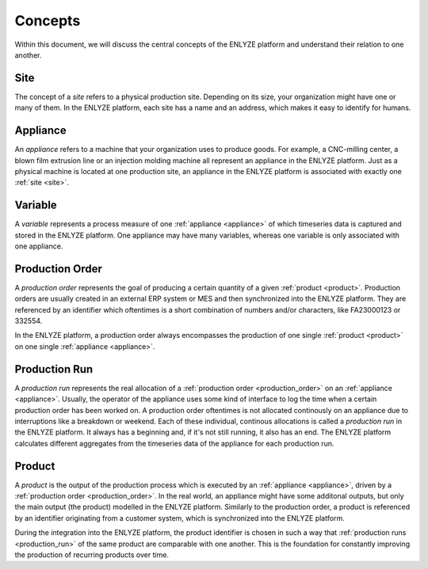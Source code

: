Concepts
========

Within this document, we will discuss the central concepts of the ENLYZE platform and
understand their relation to one another.

.. _site:

Site
----

The concept of a *site* refers to a physical production site. Depending on its size,
your organization might have one or many of them. In the ENLYZE platform, each site has
a name and an address, which makes it easy to identify for humans.

.. _appliance:

Appliance
---------

An *appliance* refers to a machine that your organization uses to produce goods. For
example, a CNC-milling center, a blown film extrusion line or an injection molding
machine all represent an appliance in the ENLYZE platform. Just as a physical machine is
located at one production site, an appliance in the ENLYZE platform is associated with
exactly one :ref:`site <site>`.

.. _variable:

Variable
--------

A *variable* represents a process measure of one :ref:`appliance <appliance>` of which
timeseries data is captured and stored in the ENLYZE platform. One appliance may have
many variables, whereas one variable is only associated with one appliance.


.. _production_order:

Production Order
----------------

A *production order* represents the goal of producing a certain quantity of a
given :ref:`product <product>`. Production orders are usually created in an external ERP
system or MES and then synchronized into the ENLYZE platform.
They are referenced by an identifier which oftentimes is a short combination of
numbers and/or characters, like FA23000123 or 332554.

In the ENLYZE platform, a production order always encompasses the production of
one single :ref:`product <product>` on one single :ref:`appliance <appliance>`.


.. _production_run:

Production Run
--------------

A *production run* represents the real allocation of a :ref:`production order
<production_order>` on an :ref:`appliance <appliance>`. Usually, the operator of
the appliance uses some kind of interface to log the time when a certain
production order has been worked on. A production order oftentimes is not
allocated continously on an appliance due to interruptions like a breakdown or
weekend. Each of these individual, continous allocations is called a *production
run* in the ENLYZE platform. It always has a beginning and, if it's not still
running, it also has an end. The ENLYZE platform calculates different aggregates
from the timeseries data of the appliance for each production run.


.. _product:

Product
-------

A *product* is the output of the production process which is executed by an
:ref:`appliance <appliance>`, driven by a :ref:`production order
<production_order>`. In the real world, an appliance might have some additonal
outputs, but only the main output (the product) modelled in the ENLYZE platform.
Similarly to the production order, a product is referenced by an identifier
originating from a customer system, which is synchronized into the ENLYZE
platform.

During the integration into the ENLYZE platform, the product identifier is
chosen in such a way that :ref:`production runs <production_run>` of the same
product are comparable with one another. This is the foundation for constantly
improving the production of recurring products over time.
